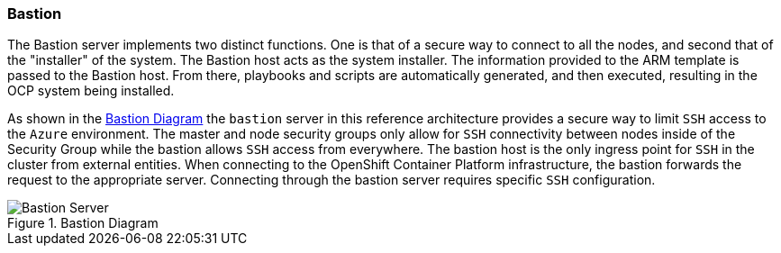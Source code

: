 === Bastion

The Bastion server implements two distinct functions. One is that of a secure way to
connect to all the nodes, and second that of the "installer" of the system. The Bastion
host acts as the system installer. The information provided to the ARM template is
passed to the Bastion host. From there, playbooks and scripts are automatically generated,
and then executed, resulting in the OCP system being installed. 

As shown in the <<bastion-diagram>> the `bastion` server in this reference architecture
provides a secure way to limit `SSH` access to the `Azure` environment.
The master and node security groups only allow for `SSH` connectivity between
nodes inside of the Security Group while the bastion allows `SSH` access
from everywhere. The bastion host is the only ingress point for `SSH` in the cluster
from external entities. When connecting to the OpenShift Container Platform infrastructure,
the bastion forwards the request to the appropriate server.
Connecting through the bastion server requires specific `SSH` configuration.

[[bastion-diagram]]
.Bastion Diagram
image::images/Bastion-Server.png["Bastion Server",align="center"]

// vim: set syntax=asciidoc:
